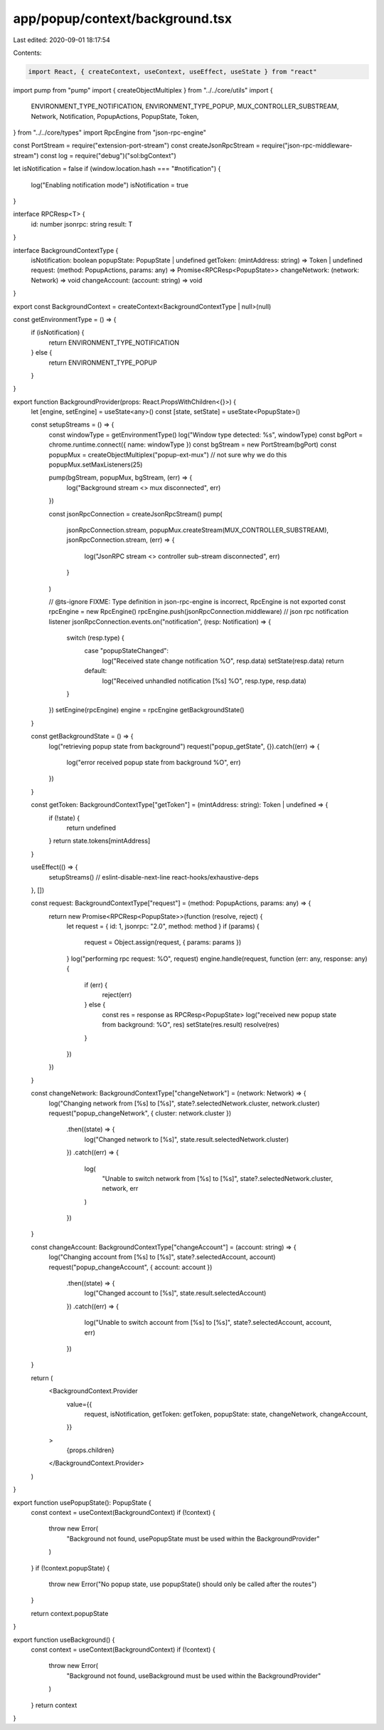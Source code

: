 app/popup/context/background.tsx
================================

Last edited: 2020-09-01 18:17:54

Contents:

.. code-block:: tsx

    import React, { createContext, useContext, useEffect, useState } from "react"
import pump from "pump"
import { createObjectMultiplex } from "../../core/utils"
import {
  ENVIRONMENT_TYPE_NOTIFICATION,
  ENVIRONMENT_TYPE_POPUP,
  MUX_CONTROLLER_SUBSTREAM,
  Network,
  Notification,
  PopupActions,
  PopupState,
  Token,
} from "../../core/types"
import RpcEngine from "json-rpc-engine"

const PortStream = require("extension-port-stream")
const createJsonRpcStream = require("json-rpc-middleware-stream")
const log = require("debug")("sol:bgContext")

let isNotification = false
if (window.location.hash === "#notification") {
  log("Enabling notification mode")
  isNotification = true
}

interface RPCResp<T> {
  id: number
  jsonrpc: string
  result: T
}

interface BackgroundContextType {
  isNotification: boolean
  popupState: PopupState | undefined
  getToken: (mintAddress: string) => Token | undefined
  request: (method: PopupActions, params: any) => Promise<RPCResp<PopupState>>
  changeNetwork: (network: Network) => void
  changeAccount: (account: string) => void
}

export const BackgroundContext = createContext<BackgroundContextType | null>(null)

const getEnvironmentType = () => {
  if (isNotification) {
    return ENVIRONMENT_TYPE_NOTIFICATION
  } else {
    return ENVIRONMENT_TYPE_POPUP
  }
}

export function BackgroundProvider(props: React.PropsWithChildren<{}>) {
  let [engine, setEngine] = useState<any>()
  const [state, setState] = useState<PopupState>()

  const setupStreams = () => {
    const windowType = getEnvironmentType()
    log("Window type detected: %s", windowType)
    const bgPort = chrome.runtime.connect({ name: windowType })
    const bgStream = new PortStream(bgPort)
    const popupMux = createObjectMultiplex("popup-ext-mux")
    // not sure why we do this
    popupMux.setMaxListeners(25)

    pump(bgStream, popupMux, bgStream, (err) => {
      log("Background stream <> mux disconnected", err)
    })

    const jsonRpcConnection = createJsonRpcStream()
    pump(
      jsonRpcConnection.stream,
      popupMux.createStream(MUX_CONTROLLER_SUBSTREAM),
      jsonRpcConnection.stream,
      (err) => {
        log("JsonRPC stream <> controller sub-stream disconnected", err)
      }
    )

    // @ts-ignore FIXME: Type definition in json-rpc-engine is incorrect, RpcEngine is not exported
    const rpcEngine = new RpcEngine()
    rpcEngine.push(jsonRpcConnection.middleware)
    // json rpc notification listener
    jsonRpcConnection.events.on("notification", (resp: Notification) => {
      switch (resp.type) {
        case "popupStateChanged":
          log("Received state change notification %O", resp.data)
          setState(resp.data)
          return
        default:
          log("Received unhandled notification [%s] %O", resp.type, resp.data)
      }
    })
    setEngine(rpcEngine)
    engine = rpcEngine
    getBackgroundState()
  }

  const getBackgroundState = () => {
    log("retrieving popup state from background")
    request("popup_getState", {}).catch((err) => {
      log("error received popup state from background %O", err)
    })
  }

  const getToken: BackgroundContextType["getToken"] = (mintAddress: string): Token | undefined => {
    if (!state) {
      return undefined
    }
    return state.tokens[mintAddress]
  }

  useEffect(() => {
    setupStreams()
    // eslint-disable-next-line react-hooks/exhaustive-deps
  }, [])

  const request: BackgroundContextType["request"] = (method: PopupActions, params: any) => {
    return new Promise<RPCResp<PopupState>>(function (resolve, reject) {
      let request = { id: 1, jsonrpc: "2.0", method: method }
      if (params) {
        request = Object.assign(request, { params: params })
      }
      log("performing rpc request: %O", request)
      engine.handle(request, function (err: any, response: any) {
        if (err) {
          reject(err)
        } else {
          const res = response as RPCResp<PopupState>
          log("received new popup state from background: %O", res)
          setState(res.result)
          resolve(res)
        }
      })
    })
  }

  const changeNetwork: BackgroundContextType["changeNetwork"] = (network: Network) => {
    log("Changing network from [%s] to [%s]", state?.selectedNetwork.cluster, network.cluster)
    request("popup_changeNetwork", { cluster: network.cluster })
      .then((state) => {
        log("Changed network to [%s]", state.result.selectedNetwork.cluster)
      })
      .catch((err) => {
        log(
          "Unable to switch network from [%s] to [%s]",
          state?.selectedNetwork.cluster,
          network,
          err
        )
      })
  }

  const changeAccount: BackgroundContextType["changeAccount"] = (account: string) => {
    log("Changing account from [%s] to [%s]", state?.selectedAccount, account)
    request("popup_changeAccount", { account: account })
      .then((state) => {
        log("Changed account to [%s]", state.result.selectedAccount)
      })
      .catch((err) => {
        log("Unable to switch account from [%s] to [%s]", state?.selectedAccount, account, err)
      })
  }

  return (
    <BackgroundContext.Provider
      value={{
        request,
        isNotification,
        getToken: getToken,
        popupState: state,
        changeNetwork,
        changeAccount,
      }}
    >
      {props.children}
    </BackgroundContext.Provider>
  )
}

export function usePopupState(): PopupState {
  const context = useContext(BackgroundContext)
  if (!context) {
    throw new Error(
      "Background not found, usePopupState must be used within the BackgroundProvider"
    )
  }
  if (!context.popupState) {
    throw new Error("No popup state, use popupState() should only be called after the routes")
  }

  return context.popupState
}

export function useBackground() {
  const context = useContext(BackgroundContext)
  if (!context) {
    throw new Error(
      "Background not found, useBackground must be used within the BackgroundProvider"
    )
  }
  return context
}


